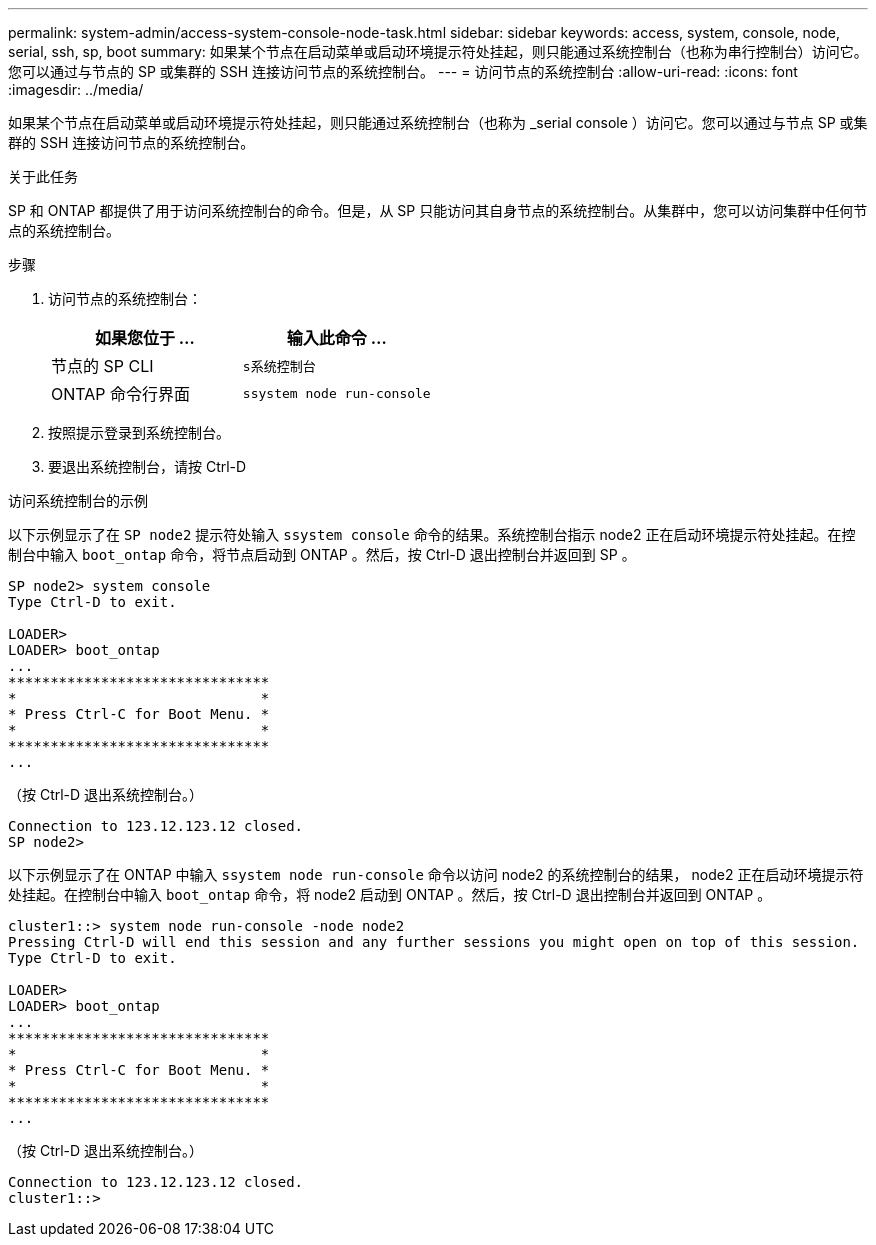 ---
permalink: system-admin/access-system-console-node-task.html 
sidebar: sidebar 
keywords: access, system, console, node, serial, ssh, sp, boot 
summary: 如果某个节点在启动菜单或启动环境提示符处挂起，则只能通过系统控制台（也称为串行控制台）访问它。您可以通过与节点的 SP 或集群的 SSH 连接访问节点的系统控制台。 
---
= 访问节点的系统控制台
:allow-uri-read: 
:icons: font
:imagesdir: ../media/


[role="lead"]
如果某个节点在启动菜单或启动环境提示符处挂起，则只能通过系统控制台（也称为 _serial console ）访问它。您可以通过与节点 SP 或集群的 SSH 连接访问节点的系统控制台。

.关于此任务
SP 和 ONTAP 都提供了用于访问系统控制台的命令。但是，从 SP 只能访问其自身节点的系统控制台。从集群中，您可以访问集群中任何节点的系统控制台。

.步骤
. 访问节点的系统控制台：
+
|===
| 如果您位于 ... | 输入此命令 ... 


 a| 
节点的 SP CLI
 a| 
`s系统控制台`



 a| 
ONTAP 命令行界面
 a| 
`ssystem node run-console`

|===
. 按照提示登录到系统控制台。
. 要退出系统控制台，请按 Ctrl-D


.访问系统控制台的示例
以下示例显示了在 `SP node2` 提示符处输入 `ssystem console` 命令的结果。系统控制台指示 node2 正在启动环境提示符处挂起。在控制台中输入 `boot_ontap` 命令，将节点启动到 ONTAP 。然后，按 Ctrl-D 退出控制台并返回到 SP 。

[listing]
----
SP node2> system console
Type Ctrl-D to exit.

LOADER>
LOADER> boot_ontap
...
*******************************
*                             *
* Press Ctrl-C for Boot Menu. *
*                             *
*******************************
...
----
（按 Ctrl-D 退出系统控制台。）

[listing]
----

Connection to 123.12.123.12 closed.
SP node2>
----
以下示例显示了在 ONTAP 中输入 `ssystem node run-console` 命令以访问 node2 的系统控制台的结果， node2 正在启动环境提示符处挂起。在控制台中输入 `boot_ontap` 命令，将 node2 启动到 ONTAP 。然后，按 Ctrl-D 退出控制台并返回到 ONTAP 。

[listing]
----
cluster1::> system node run-console -node node2
Pressing Ctrl-D will end this session and any further sessions you might open on top of this session.
Type Ctrl-D to exit.

LOADER>
LOADER> boot_ontap
...
*******************************
*                             *
* Press Ctrl-C for Boot Menu. *
*                             *
*******************************
...
----
（按 Ctrl-D 退出系统控制台。）

[listing]
----

Connection to 123.12.123.12 closed.
cluster1::>
----